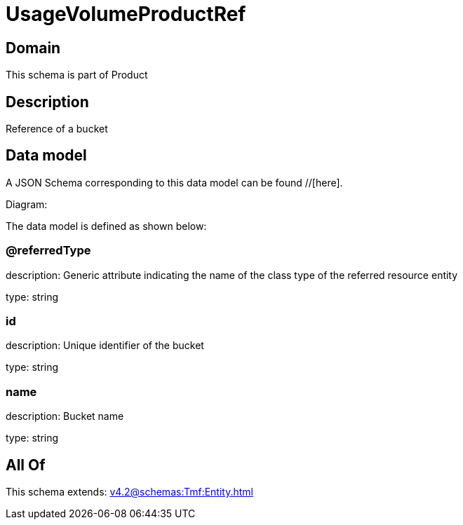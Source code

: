 = UsageVolumeProductRef

[#domain]
== Domain

This schema is part of Product

[#description]
== Description
Reference of a bucket


[#data_model]
== Data model

A JSON Schema corresponding to this data model can be found //[here].

Diagram:


The data model is defined as shown below:


=== @referredType
description: Generic attribute indicating the name of the class type of the referred resource entity

type: string


=== id
description: Unique identifier of the bucket

type: string


=== name
description: Bucket name

type: string


[#all_of]
== All Of

This schema extends: xref:v4.2@schemas:Tmf:Entity.adoc[]
